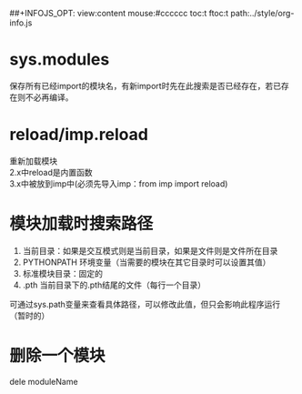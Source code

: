 #+OPTIONS: "\n:t
#+OPTIONS: ^:{} _:{} num:t toc:t \n:t
#+LaTeX_CLASS: cn-article
#+STYLE: <link rel="stylesheet" type="text/css" href="../style/style.css" />
##+INFOJS_OPT: view:content mouse:#cccccc toc:t ftoc:t  path:../style/org-info.js


* sys.modules
  保存所有已经import的模块名，有新import时先在此搜索是否已经存在，若已存在则不必再编译。
* reload/imp.reload
  重新加载模块
  2.x中reload是内置函数
  3.x中被放到imp中(必须先导入imp：from imp import reload)
* 模块加载时搜索路径
  1. 当前目录：如果是交互模式则是当前目录，如果是文件则是文件所在目录
  2. PYTHONPATH 环境变量（当需要的模块在其它目录时可以设置其值）
  3. 标准模块目录：固定的
  4. .pth 当前目录下的.pth结尾的文件（每行一个目录）
  可通过sys.path变量来查看具体路径，可以修改此值，但只会影响此程序运行（暂时的）
* 删除一个模块
  dele moduleName
* 
#+BEGIN_HTML
<script src="../../layout/js/disqus-comment.js"></script>
<div id="disqus_thread">
</div>
#+END_HTML
